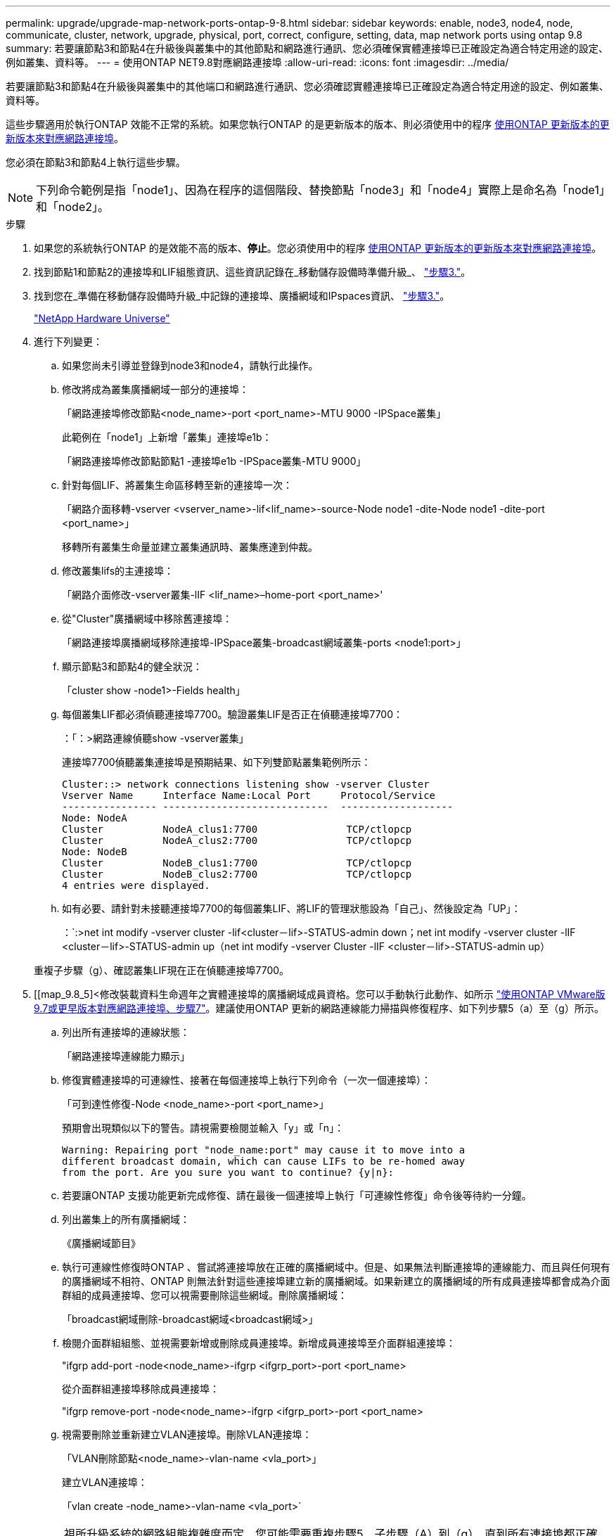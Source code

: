 ---
permalink: upgrade/upgrade-map-network-ports-ontap-9-8.html 
sidebar: sidebar 
keywords: enable, node3, node4, node, communicate, cluster, network, upgrade, physical, port, correct, configure, setting, data, map network ports using ontap 9.8 
summary: 若要讓節點3和節點4在升級後與叢集中的其他節點和網路進行通訊、您必須確保實體連接埠已正確設定為適合特定用途的設定、例如叢集、資料等。 
---
= 使用ONTAP NET9.8對應網路連接埠
:allow-uri-read: 
:icons: font
:imagesdir: ../media/


[role="lead"]
若要讓節點3和節點4在升級後與叢集中的其他端口和網路進行通訊、您必須確認實體連接埠已正確設定為適合特定用途的設定、例如叢集、資料等。

這些步驟適用於執行ONTAP 效能不正常的系統。如果您執行ONTAP 的是更新版本的版本、則必須使用中的程序 xref:upgrade-map-network-ports-ontap-9-7-or-earlier.adoc[使用ONTAP 更新版本的更新版本來對應網路連接埠]。

您必須在節點3和節點4上執行這些步驟。


NOTE: 下列命令範例是指「node1」、因為在程序的這個階段、替換節點「node3」和「node4」實際上是命名為「node1」和「node2」。

.步驟
. 如果您的系統執行ONTAP 的是效能不高的版本、*停止*。您必須使用中的程序 xref:upgrade-map-network-ports-ontap-9-7-or-earlier.adoc[使用ONTAP 更新版本的更新版本來對應網路連接埠]。
. 找到節點1和節點2的連接埠和LIF組態資訊、這些資訊記錄在_移動儲存設備時準備升級_、 link:upgrade-prepare-when-moving-storage.html#prepare_move_store_3["步驟3."]。
. 找到您在_準備在移動儲存設備時升級_中記錄的連接埠、廣播網域和IPspaces資訊、 link:upgrade-prepare-when-moving-storage.html#prepare_move_store_3["步驟3."]。
+
https://hwu.netapp.com["NetApp Hardware Universe"^]

. 進行下列變更：
+
.. 如果您尚未引導並登錄到node3和node4，請執行此操作。
.. 修改將成為叢集廣播網域一部分的連接埠：
+
「網路連接埠修改節點<node_name>-port <port_name>-MTU 9000 -IPSpace叢集」

+
此範例在「node1」上新增「叢集」連接埠e1b：

+
「網路連接埠修改節點節點1 -連接埠e1b -IPSpace叢集-MTU 9000」

.. 針對每個LIF、將叢集生命區移轉至新的連接埠一次：
+
「網路介面移轉-vserver <vserver_name>-lif<lif_name>-source-Node node1 -dite-Node node1 -dite-port <port_name>」

+
移轉所有叢集生命量並建立叢集通訊時、叢集應達到仲裁。

.. 修改叢集lifs的主連接埠：
+
「網路介面修改-vserver叢集-lIF <lif_name>–home-port <port_name>'

.. 從"Cluster"廣播網域中移除舊連接埠：
+
「網路連接埠廣播網域移除連接埠-IPSpace叢集-broadcast網域叢集-ports <node1:port>」

.. 顯示節點3和節點4的健全狀況：
+
「cluster show -node1>-Fields health」

.. 每個叢集LIF都必須偵聽連接埠7700。驗證叢集LIF是否正在偵聽連接埠7700：
+
：「：>網路連線偵聽show -vserver叢集」

+
連接埠7700偵聽叢集連接埠是預期結果、如下列雙節點叢集範例所示：

+
[listing]
----
Cluster::> network connections listening show -vserver Cluster
Vserver Name     Interface Name:Local Port     Protocol/Service
---------------- ----------------------------  -------------------
Node: NodeA
Cluster          NodeA_clus1:7700               TCP/ctlopcp
Cluster          NodeA_clus2:7700               TCP/ctlopcp
Node: NodeB
Cluster          NodeB_clus1:7700               TCP/ctlopcp
Cluster          NodeB_clus2:7700               TCP/ctlopcp
4 entries were displayed.
----
.. 如有必要、請針對未接聽連接埠7700的每個叢集LIF、將LIF的管理狀態設為「自己」、然後設定為「UP」：
+
：`:>net int modify -vserver cluster -lif<cluster－lif>-STATUS-admin down；net int modify -vserver cluster -lIF <cluster－lif>-STATUS-admin up（net int modify -vserver Cluster -lIF <cluster－lif>-STATUS-admin up）

+
重複子步驟（g）、確認叢集LIF現在正在偵聽連接埠7700。



. [[map_9.8_5]<修改裝載資料生命週年之實體連接埠的廣播網域成員資格。您可以手動執行此動作、如所示 link:upgrade-map-network-ports-ontap-9-7-or-earlier.html#map_9.7_7["使用ONTAP VMware版9.7或更早版本對應網路連接埠、步驟7"]。建議使用ONTAP 更新的網路連線能力掃描與修復程序、如下列步驟5（a）至（g）所示。
+
.. 列出所有連接埠的連線狀態：
+
「網路連接埠連線能力顯示」

.. 修復實體連接埠的可連線性、接著在每個連接埠上執行下列命令（一次一個連接埠）：
+
「可到達性修復-Node <node_name>-port <port_name>」

+
預期會出現類似以下的警告。請視需要檢閱並輸入「y」或「n」：

+
[listing]
----
Warning: Repairing port "node_name:port" may cause it to move into a
different broadcast domain, which can cause LIFs to be re-homed away
from the port. Are you sure you want to continue? {y|n}:
----
.. 若要讓ONTAP 支援功能更新完成修復、請在最後一個連接埠上執行「可連線性修復」命令後等待約一分鐘。
.. 列出叢集上的所有廣播網域：
+
《廣播網域節目》

.. 執行可連線性修復時ONTAP 、嘗試將連接埠放在正確的廣播網域中。但是、如果無法判斷連接埠的連線能力、而且與任何現有的廣播網域不相符、ONTAP 則無法針對這些連接埠建立新的廣播網域。如果新建立的廣播網域的所有成員連接埠都會成為介面群組的成員連接埠、您可以視需要刪除這些網域。刪除廣播網域：
+
「broadcast網域刪除-broadcast網域<broadcast網域>」

.. 檢閱介面群組組態、並視需要新增或刪除成員連接埠。新增成員連接埠至介面群組連接埠：
+
"ifgrp add-port -node<node_name>-ifgrp <ifgrp_port>-port <port_name>

+
從介面群組連接埠移除成員連接埠：

+
"ifgrp remove-port -node<node_name>-ifgrp <ifgrp_port>-port <port_name>

.. 視需要刪除並重新建立VLAN連接埠。刪除VLAN連接埠：
+
「VLAN刪除節點<node_name>-vlan-name <vla_port>」

+
建立VLAN連接埠：

+
「vlan create -node_name>-vlan-name <vla_port>`

+

NOTE: 視所升級系統的網路組態複雜度而定、您可能需要重複步驟5、子步驟（A）到（g）、直到所有連接埠都正確放置在所需位置。



. 如果系統上未設定任何VLAN、請前往 <<map_98_7,步驟7.>>。如果已設定VLAN、請還原先前在不再存在的連接埠上設定或是在移至另一個廣播網域的連接埠上設定的已移除VLAN。
+
.. 顯示已移出的VLAN：
+
「顯示虛擬區域網路」

.. 將移除的VLAN還原至所需的目的地連接埠：
+
「Dislocation-vlans還原-node<node_name>-port <port_name>-dite-port <dite_port>'

.. 確認所有已移除的VLAN均已還原：
+
「顯示虛擬區域網路」

.. VLAN會在建立後約一分鐘內自動置入適當的廣播網域。確認還原的VLAN已置於適當的廣播網域中：
+
「網路連接埠連線能力顯示」



. [[map_98_7]*從ONTAP VMware 9.8開始、ONTAP 如果在網路連接埠可到達性修復程序期間、連接埠在廣播網域之間移動、則會自動修改lifs的主連接埠。如果LIF的主連接埠已移至其他節點、或未指派、則LIF會顯示為已移除的LIF。還原主連接埠不再存在或重新放置到其他節點的已移轉LIF主連接埠。
+
.. 顯示其主連接埠可能移至其他節點或不再存在的LIF：
+
「顯示介面」

.. 還原每個LIF的主連接埠：
+
「Dislocation-interface restore -vserver <vserver_name>-lif-name <lif_name>'

.. 確認所有LIF主連接埠均已還原：
+
「顯示介面」

+
當所有連接埠均已正確設定並新增至正確的廣播網域時、網路連接埠可連線性show命令應針對所有連接的連接埠、將連線狀態報告為「正常」、對於沒有實體連線的連接埠、狀態應顯示為「不可連線」。如果有任何連接埠報告的狀態不是這兩個連接埠、請依照中所述修復連線能力 <<map_98_5,步驟5.>>。



. 驗證所有生命體都在屬於正確廣播網域的連接埠上以管理方式啟動。
+
.. 檢查是否有任何管理性停機的生命生命：
+
「網路介面show -vserver <vserver_name>-STATUS-admin down」

.. 檢查是否有任何運作中斷的LIF：'network interface show -vserver <vserver_name>-STATUS-oper down（網路介面顯示-vserver <vserver_name>-STATUS-oper down）'
.. 修改任何需要修改的生命期、使其具有不同的主連接埠：
+
「網路介面修改-vserver <vserver_name>-lif<lif>-home-port <home_port>'

+

NOTE: 對於iSCSI LIF、若要修改主連接埠、則需要以管理方式關閉LIF。

.. 將非主目錄連接埠的LIF還原為各自主目錄連接埠：
+
「網路介面回復*」





您已完成實體連接埠的對應。若要完成升級、請前往 xref:upgrade-final-upgrade-steps-in-ontap-9-8.adoc[執行ONTAP 更新步驟、請參考以更新]。
